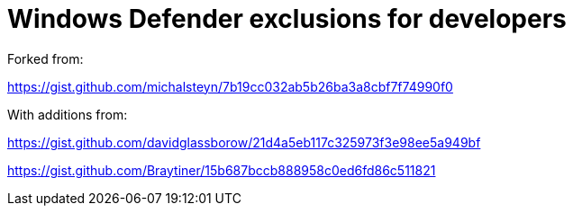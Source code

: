 = Windows Defender exclusions for developers

Forked from:

https://gist.github.com/michalsteyn/7b19cc032ab5b26ba3a8cbf7f74990f0

With additions from:

https://gist.github.com/davidglassborow/21d4a5eb117c325973f3e98ee5a949bf

https://gist.github.com/Braytiner/15b687bccb888958c0ed6fd86c511821
